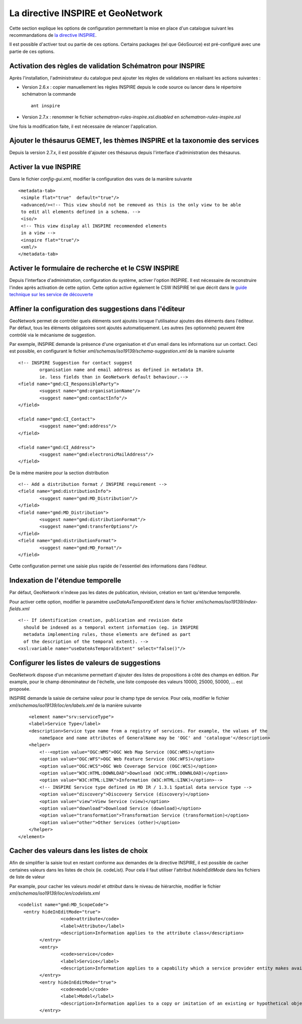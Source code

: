 .. _inspire:

La directive INSPIRE et GeoNetwork
==================================


Cette section explique les options de configuration permmettant la
mise en place d'un catalogue suivant les recommandations de `la directive INSPIRE <http://inspire.jrc.ec.europa.eu/index.cfm>`_.

Il est possible d'activer tout ou partie de ces options. Certains packages (tel que GéoSource)
est pré-configuré avec une partie de ces options.


Activation des règles de validation Schématron pour INSPIRE
-----------------------------------------------------------

Après l'installation, l'administrateur du catalogue peut ajouter les règles de validations en réalisant les 
actions suivantes :

- Version 2.6.x : copier manuellement les règles INSPIRE depuis le code source ou lancer dans le répertoire schématron 
  la commande ::
	
	ant inspire
	
	
	
- Version 2.7.x : renommer le fichier *schematron-rules-inspire.xsl.disabled* en *schematron-rules-inspire.xsl*


Une fois la modification faite, il est nécessaire de relancer l'application.


Ajouter le thésaurus GEMET, les thèmes INSPIRE et la taxonomie des services
---------------------------------------------------------------------------

Depuis la version 2.7.x, il est possible d'ajouter ces thésaurus depuis l'interface d'administration des thésaurus.

.. figure:: thesaurus-install.png


Activer la vue INSPIRE
----------------------

Dans le fichier *config-gui.xml*, modifier la configuration des vues de la manière suivante ::

	 <metadata-tab>
	  <simple flat="true"  default="true"/>
	  <advanced/><!-- This view should not be removed as this is the only view to be able 
	  to edit all elements defined in a schema. -->
	  <iso/>
	  <!-- This view display all INSPIRE recommended elements
	  in a view -->
	  <inspire flat="true"/>
	  <xml/>
	 </metadata-tab>



Activer le formulaire de recherche et le CSW INSPIRE
----------------------------------------------------

Depuis l'interface d'administration, configuration du système, activer l'option INSPIRE.
Il est nécessaire de reconstruire l'index après activation de cette option.
Cette option active également le CSW INSPIRE tel que décrit dans le `guide technique sur les
service de découverte <http://inspire.jrc.ec.europa.eu/index.cfm/pageid/5>`_


Affiner la configuration des suggestions dans l'éditeur
-------------------------------------------------------

GeoNetwork permet de contrôler quels éléments sont ajoutés lorsque l'utilisateur ajoutes des éléments
dans l'éditeur. Par défaut, tous les éléments obligatoires sont ajoutés automatiquement. Les autres (les optionnels)
peuvent être contrôlé via le mécanisme de suggestion.

Par exemple, INSPIRE demande la présence d'une organisation et d'un email dans les informations sur un contact.
Ceci est possible, en configurant le fichier *xml/schemas/iso19139/schema-suggestion.xml* de la manière suivante ::

	<!-- INSPIRE Suggestion for contact suggest 
		organisation name and email address as defined in metadata IR.
		ie. less fields than in GeoNetwork default behaviour.-->
	<field name="gmd:CI_ResponsibleParty">
		<suggest name="gmd:organisationName"/>
		<suggest name="gmd:contactInfo"/>
	</field>
	
	<field name="gmd:CI_Contact">
		<suggest name="gmd:address"/>
	</field>
	
	<field name="gmd:CI_Address">
		<suggest name="gmd:electronicMailAddress"/>
	</field>

De la même manière pour la section distribution ::

	<!-- Add a distribution format / INSPIRE requirement -->
	<field name="gmd:distributionInfo">
		<suggest name="gmd:MD_Distribution"/>
	</field>
	<field name="gmd:MD_Distribution">
		<suggest name="gmd:distributionFormat"/>
		<suggest name="gmd:transferOptions"/>
	</field>
	<field name="gmd:distributionFormat">
		<suggest name="gmd:MD_Format"/>
	</field>

Cette configuration permet une saisie plus rapide de l'essentiel des informations dans l'éditeur.



Indexation de l'étendue temporelle
----------------------------------

Par défaut, GeoNetwork n'indexe pas les dates de publication, révision, création en tant qu'étendue temporelle.

Pour activer cette option, modifier le paramètre *useDateAsTemporalExtent* dans le fichier *xml/schemas/iso19139/index-fields.xml* ::

	<!-- If identification creation, publication and revision date
          should be indexed as a temporal extent information (eg. in INSPIRE 
          metadata implementing rules, those elements are defined as part
          of the description of the temporal extent). -->
	<xsl:variable name="useDateAsTemporalExtent" select="false()"/>


Configurer les listes de valeurs de suggestions
-----------------------------------------------

GeoNetwork dispose d'un mécanisme permettant d'ajouter des listes de propositions à côté des champs en édition.
Par example, pour le champ dénominateur de l'échelle, une liste composée des valeurs 10000, 25000, 50000, ... est proposée.

INSPIRE demande la saisie de certaine valeur pour le champ type de service. Pour cela, modifier le fichier 
*xml/schemas/iso19139/loc/en/labels.xml* de la manière suivante ::

 	<element name="srv:serviceType">
        <label>Service Type</label>
        <description>Service type name from a registry of services. For example, the values of the
            nameSpace and name attributes of GeneralName may be 'OGC' and 'catalogue'</description>
        <helper>
            <!--<option value="OGC:WMS">OGC Web Map Service (OGC:WMS)</option>
            <option value="OGC:WFS">OGC Web Feature Service (OGC:WFS)</option>
            <option value="OGC:WCS">OGC Web Coverage Service (OGC:WCS)</option>
            <option value="W3C:HTML:DOWNLOAD">Download (W3C:HTML:DOWNLOAD)</option>
            <option value="W3C:HTML:LINK">Information (W3C:HTML:LINK)</option>-->
            <!-- INSPIRE Service type defined in MD IR / 1.3.1 Spatial data service type -->
            <option value="discovery">Discovery Service (discovery)</option>
            <option value="view">View Service (view)</option>
            <option value="download">Download Service (download)</option>
            <option value="transformation">Transformation Service (transformation)</option>
            <option value="other">Other Services (other)</option> 
        </helper>
    </element>


Cacher des valeurs dans les listes de choix
-------------------------------------------

Afin de simplifier la saisie tout en restant conforme aux demandes de la directive INSPIRE, 
il est possible de cacher certaines valeurs dans les listes de choix (ie. codeList).
Pour cela il faut utiliser l'attribut *hideInEditMode* dans les fichiers de liste de valeur

Par example, pour cacher les valeurs *model* et *attribut* dans le niveau de hiérarchie, modifier le fichier
*xml/schemas/iso19139/loc/en/codelists.xml* ::


	<codelist name="gmd:MD_ScopeCode">
	  <entry hideInEditMode="true">
			<code>attribute</code>
			<label>Attribute</label>
			<description>Information applies to the attribute class</description>
		</entry>
		<entry>
			<code>service</code>
			<label>Service</label>
			<description>Information applies to a capability which a service provider entity makes available to a service user entity through a set of interfaces that define a behaviour, such as a use case</description>
		</entry>
		<entry hideInEditMode="true">
			<code>model</code>
			<label>Model</label>
			<description>Information applies to a copy or imitation of an existing or hypothetical object</description>
		</entry>







